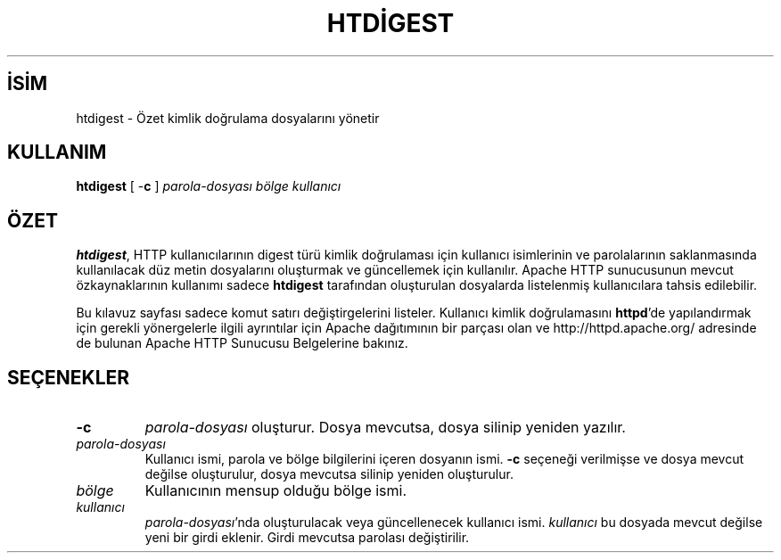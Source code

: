 .\" XXXXXXXXXXXXXXXXXXXXXXXXXXXXXXXXXXXXXXX
.\" DO NOT EDIT! Generated from XML source.
.\" XXXXXXXXXXXXXXXXXXXXXXXXXXXXXXXXXXXXXXX
.de Sh \" Subsection
.br
.if t .Sp
.ne 5
.PP
\fB\\$1\fR
.PP
..
.de Sp \" Vertical space (when we can't use .PP)
.if t .sp .5v
.if n .sp
..
.de Ip \" List item
.br
.ie \\n(.$>=3 .ne \\$3
.el .ne 3
.IP "\\$1" \\$2
..
.TH "HTDİGEST" 1 "2009-02-16" "Apache HTTP Sunucusu" "htdigest"
.nh
.SH İSİM
htdigest \- Özet kimlik doğrulama dosyalarını yönetir

.SH "KULLANIM"
 
.PP
\fBhtdigest\fR [ -\fBc\fR ] \fIparola-dosyası\fR \fIbölge\fR \fIkullanıcı\fR
 

.SH "ÖZET"
 
.PP
\fBhtdigest\fR, HTTP kullanıcılarının digest türü kimlik doğrulaması için kullanıcı isimlerinin ve parolalarının saklanmasında kullanılacak düz metin dosyalarını oluşturmak ve güncellemek için kullanılır\&. Apache HTTP sunucusunun mevcut özkaynaklarının kullanımı sadece \fBhtdigest\fR tarafından oluşturulan dosyalarda listelenmiş kullanıcılara tahsis edilebilir\&.
 
.PP
Bu kılavuz sayfası sadece komut satırı değiştirgelerini listeler\&. Kullanıcı kimlik doğrulamasını \fBhttpd\fR'de yapılandırmak için gerekli yönergelerle ilgili ayrıntılar için Apache dağıtımının bir parçası olan ve http://httpd\&.apache\&.org/ adresinde de bulunan Apache HTTP Sunucusu Belgelerine bakınız\&.
 

.SH "SEÇENEKLER"
 
 
.TP
\fB-c\fR
\fIparola-dosyası\fR oluşturur\&. Dosya mevcutsa, dosya silinip yeniden yazılır\&.  
.TP
\fIparola-dosyası\fR
Kullanıcı ismi, parola ve bölge bilgilerini içeren dosyanın ismi\&. \fB-c\fR seçeneği verilmişse ve dosya mevcut değilse oluşturulur, dosya mevcutsa silinip yeniden oluşturulur\&.  
.TP
\fIbölge\fR
Kullanıcının mensup olduğu bölge ismi\&.  
.TP
\fIkullanıcı\fR
\fIparola-dosyası\fR'nda oluşturulacak veya güncellenecek kullanıcı ismi\&. \fIkullanıcı\fR bu dosyada mevcut değilse yeni bir girdi eklenir\&. Girdi mevcutsa parolası değiştirilir\&.  
 

